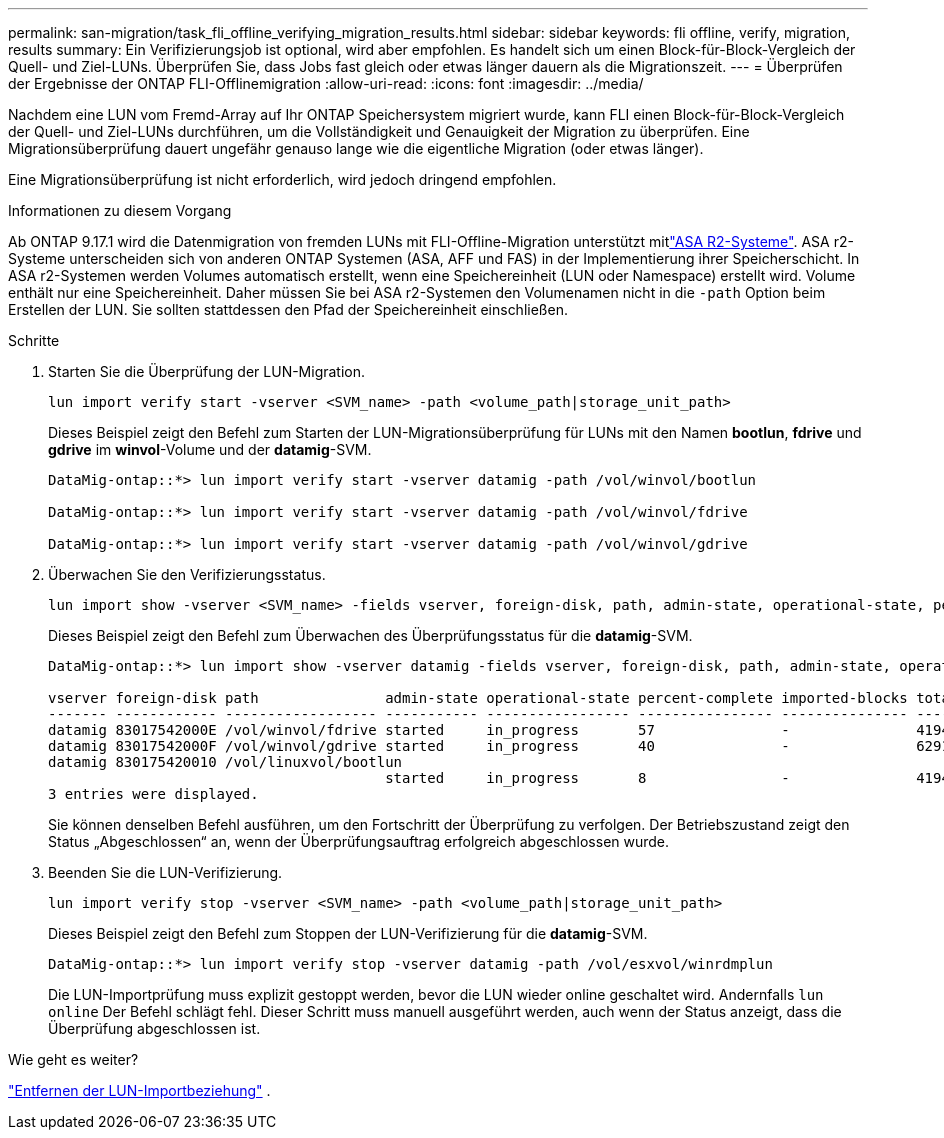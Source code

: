 ---
permalink: san-migration/task_fli_offline_verifying_migration_results.html 
sidebar: sidebar 
keywords: fli offline, verify, migration, results 
summary: Ein Verifizierungsjob ist optional, wird aber empfohlen. Es handelt sich um einen Block-für-Block-Vergleich der Quell- und Ziel-LUNs. Überprüfen Sie, dass Jobs fast gleich oder etwas länger dauern als die Migrationszeit. 
---
= Überprüfen der Ergebnisse der ONTAP FLI-Offlinemigration
:allow-uri-read: 
:icons: font
:imagesdir: ../media/


[role="lead"]
Nachdem eine LUN vom Fremd-Array auf Ihr ONTAP Speichersystem migriert wurde, kann FLI einen Block-für-Block-Vergleich der Quell- und Ziel-LUNs durchführen, um die Vollständigkeit und Genauigkeit der Migration zu überprüfen. Eine Migrationsüberprüfung dauert ungefähr genauso lange wie die eigentliche Migration (oder etwas länger).

Eine Migrationsüberprüfung ist nicht erforderlich, wird jedoch dringend empfohlen.

.Informationen zu diesem Vorgang
Ab ONTAP 9.17.1 wird die Datenmigration von fremden LUNs mit FLI-Offline-Migration unterstützt mitlink:https://docs.netapp.com/us-en/asa-r2/get-started/learn-about.html["ASA R2-Systeme"^]. ASA r2-Systeme unterscheiden sich von anderen ONTAP Systemen (ASA, AFF und FAS) in der Implementierung ihrer Speicherschicht. In ASA r2-Systemen werden Volumes automatisch erstellt, wenn eine Speichereinheit (LUN oder Namespace) erstellt wird. Volume enthält nur eine Speichereinheit. Daher müssen Sie bei ASA r2-Systemen den Volumenamen nicht in die  `-path` Option beim Erstellen der LUN. Sie sollten stattdessen den Pfad der Speichereinheit einschließen.

.Schritte
. Starten Sie die Überprüfung der LUN-Migration.
+
[source, cli]
----
lun import verify start -vserver <SVM_name> -path <volume_path|storage_unit_path>
----
+
Dieses Beispiel zeigt den Befehl zum Starten der LUN-Migrationsüberprüfung für LUNs mit den Namen *bootlun*, *fdrive* und *gdrive* im *winvol*-Volume und der *datamig*-SVM.

+
[listing]
----
DataMig-ontap::*> lun import verify start -vserver datamig -path /vol/winvol/bootlun

DataMig-ontap::*> lun import verify start -vserver datamig -path /vol/winvol/fdrive

DataMig-ontap::*> lun import verify start -vserver datamig -path /vol/winvol/gdrive
----
. Überwachen Sie den Verifizierungsstatus.
+
[source, cli]
----
lun import show -vserver <SVM_name> -fields vserver, foreign-disk, path, admin-state, operational-state, percent-complete, imported-blocks, total-blocks, estimated-remaining-duration
----
+
Dieses Beispiel zeigt den Befehl zum Überwachen des Überprüfungsstatus für die *datamig*-SVM.

+
[listing]
----
DataMig-ontap::*> lun import show -vserver datamig -fields vserver, foreign-disk, path, admin-state, operational-state, percent-complete, imported-blocks, total-blocks, , estimated-remaining-duration

vserver foreign-disk path               admin-state operational-state percent-complete imported-blocks total-blocks estimated-remaining-duration
------- ------------ ------------------ ----------- ----------------- ---------------- --------------- ------------ ----------------------------
datamig 83017542000E /vol/winvol/fdrive started     in_progress       57               -               4194304      00:01:19
datamig 83017542000F /vol/winvol/gdrive started     in_progress       40               -               6291456      00:02:44
datamig 830175420010 /vol/linuxvol/bootlun
                                        started     in_progress       8                -               41943040     00:20:29
3 entries were displayed.
----
+
Sie können denselben Befehl ausführen, um den Fortschritt der Überprüfung zu verfolgen. Der Betriebszustand zeigt den Status „Abgeschlossen“ an, wenn der Überprüfungsauftrag erfolgreich abgeschlossen wurde.

. Beenden Sie die LUN-Verifizierung.
+
[source, cli]
----
lun import verify stop -vserver <SVM_name> -path <volume_path|storage_unit_path>
----
+
Dieses Beispiel zeigt den Befehl zum Stoppen der LUN-Verifizierung für die *datamig*-SVM.

+
[listing]
----
DataMig-ontap::*> lun import verify stop -vserver datamig -path /vol/esxvol/winrdmplun
----
+
Die LUN-Importprüfung muss explizit gestoppt werden, bevor die LUN wieder online geschaltet wird. Andernfalls  `lun online` Der Befehl schlägt fehl. Dieser Schritt muss manuell ausgeführt werden, auch wenn der Status anzeigt, dass die Überprüfung abgeschlossen ist.



.Wie geht es weiter?
link:remove-lun-import-relationship-offline.html["Entfernen der LUN-Importbeziehung"] .
